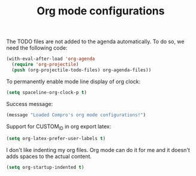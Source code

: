 #+TITLE: Org mode configurations

#+BEGIN_COMMENT
For spacemacs
#+END_COMMENT

The TODO files are not added to the agenda automatically. To do so, we need the
following code:
#+BEGIN_SRC emacs-lisp -i
(with-eval-after-load 'org-agenda
  (require 'org-projectile)
  (push (org-projectile-todo-files) org-agenda-files))
#+END_SRC

To permanently enable mode line display of org clock:
#+BEGIN_SRC emacs-lisp -i
(setq spaceline-org-clock-p t)
#+END_SRC

Success message:
#+BEGIN_SRC emacs-lisp -i
(message "Loaded Compro's org mode configurations!")
#+END_SRC

Support for CUSTOM_ID in org export latex:
#+BEGIN_SRC emacs-lisp -i
(setq org-latex-prefer-user-labels t)
#+END_SRC

I don't like indenting my org files. Org mode can do it for me and it doesn't
adds spaces to the actual content.
#+BEGIN_SRC emacs-lisp -i
(setq org-startup-indented t)
#+END_SRC
